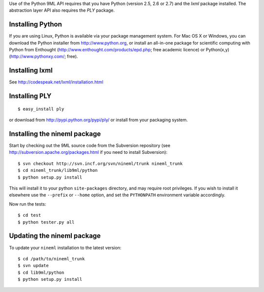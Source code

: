 
Use of the Python 9ML API requires that you have Python (version 2.5, 2.6 or 2.7) and the `lxml` package installed. The abstraction layer API also requires the `PLY` package.

Installing Python
=================

If you are using Linux, Python is available via your package management system. For Mac OS X or Windows, you can download the Python installer from http://www.python.org, or install an all-in-one package for scientific computing with Python from Enthought (http://www.enthought.com/products/epd.php; free academic licence) or Python(x,y) (http://www.pythonxy.com/; free).

Installing lxml
===============

See http://codespeak.net/lxml/installation.html

Installing PLY
==============

::

    $ easy_install ply

or download from http://pypi.python.org/pypi/ply/ or install from your packaging system.

Installing the nineml package
=============================

Start by checking out the 9ML source code from the Subversion repository (see http://subversion.apache.org/packages.html if you need to install Subversion)::

    $ svn checkout http://svn.incf.org/svn/nineml/trunk nineml_trunk
    $ cd nineml_trunk/lib9ml/python
    $ python setup.py install
    
This will install it to your python ``site-packages`` directory, and may require root privileges. If you wish to install it elsewhere use the ``--prefix`` or ``--home`` option, and set the ``PYTHONPATH`` environment variable accordingly.

Now run the tests::

    $ cd test
    $ python tester.py all

Updating the nineml package
===========================

To update your  ``nineml`` installation to the latest version::

    $ cd /path/to/nineml_trunk
    $ svn update
    $ cd lib9ml/python
    $ python setup.py install

    

